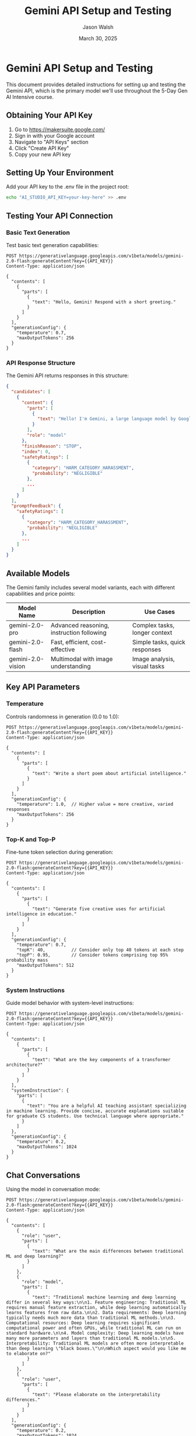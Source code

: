 #+TITLE: Gemini API Setup and Testing
#+AUTHOR: Jason Walsh
#+EMAIL: j@wal.sh
#+DATE: March 30, 2025
#+PROPERTY: header-args:restclient :results value code :exports both

* Gemini API Setup and Testing
:PROPERTIES:
:VISIBILITY: all
:END:

This document provides detailed instructions for setting up and testing the Gemini API, which is the primary model we'll use throughout the 5-Day Gen AI Intensive course.

** Obtaining Your API Key

1. Go to [[https://makersuite.google.com/]]
2. Sign in with your Google account
3. Navigate to "API Keys" section
4. Click "Create API Key"
5. Copy your new API key

** Setting Up Your Environment

Add your API key to the .env file in the project root:

#+begin_src sh
echo "AI_STUDIO_API_KEY=your-key-here" >> .env
#+end_src

** Testing Your API Connection

*** Basic Text Generation

Test basic text generation capabilities:

#+begin_src restclient
POST https://generativelanguage.googleapis.com/v1beta/models/gemini-2.0-flash:generateContent?key={{API_KEY}}
Content-Type: application/json

{
  "contents": [
    {
      "parts": [
        {
          "text": "Hello, Gemini! Respond with a short greeting."
        }
      ]
    }
  ],
  "generationConfig": {
    "temperature": 0.7,
    "maxOutputTokens": 256
  }
}
#+end_src

*** API Response Structure

The Gemini API returns responses in this structure:

#+begin_src json
{
  "candidates": [
    {
      "content": {
        "parts": [
          {
            "text": "Hello! I'm Gemini, a large language model by Google. How can I assist you today?"
          }
        ],
        "role": "model"
      },
      "finishReason": "STOP",
      "index": 0,
      "safetyRatings": [
        {
          "category": "HARM_CATEGORY_HARASSMENT",
          "probability": "NEGLIGIBLE"
        },
        ...
      ]
    }
  ],
  "promptFeedback": {
    "safetyRatings": [
      {
        "category": "HARM_CATEGORY_HARASSMENT",
        "probability": "NEGLIGIBLE"
      },
      ...
    ]
  }
}
#+end_src

** Available Models

The Gemini family includes several model variants, each with different capabilities and price points:

| Model Name            | Description                              | Use Cases                     |
|-----------------------+------------------------------------------+-------------------------------|
| gemini-2.0-pro        | Advanced reasoning, instruction following | Complex tasks, longer context |
| gemini-2.0-flash      | Fast, efficient, cost-effective          | Simple tasks, quick responses |
| gemini-2.0-vision     | Multimodal with image understanding      | Image analysis, visual tasks  |

** Key API Parameters

*** Temperature

Controls randomness in generation (0.0 to 1.0):

#+begin_src restclient
POST https://generativelanguage.googleapis.com/v1beta/models/gemini-2.0-flash:generateContent?key={{API_KEY}}
Content-Type: application/json

{
  "contents": [
    {
      "parts": [
        {
          "text": "Write a short poem about artificial intelligence."
        }
      ]
    }
  ],
  "generationConfig": {
    "temperature": 1.0,  // Higher value = more creative, varied responses
    "maxOutputTokens": 256
  }
}
#+end_src

*** Top-K and Top-P

Fine-tune token selection during generation:

#+begin_src restclient
POST https://generativelanguage.googleapis.com/v1beta/models/gemini-2.0-flash:generateContent?key={{API_KEY}}
Content-Type: application/json

{
  "contents": [
    {
      "parts": [
        {
          "text": "Generate five creative uses for artificial intelligence in education."
        }
      ]
    }
  ],
  "generationConfig": {
    "temperature": 0.7,
    "topK": 40,          // Consider only top 40 tokens at each step
    "topP": 0.95,        // Consider tokens comprising top 95% probability mass
    "maxOutputTokens": 512
  }
}
#+end_src

*** System Instructions

Guide model behavior with system-level instructions:

#+begin_src restclient
POST https://generativelanguage.googleapis.com/v1beta/models/gemini-2.0-flash:generateContent?key={{API_KEY}}
Content-Type: application/json

{
  "contents": [
    {
      "parts": [
        {
          "text": "What are the key components of a transformer architecture?"
        }
      ]
    }
  ],
  "systemInstruction": {
    "parts": [
      {
        "text": "You are a helpful AI teaching assistant specializing in machine learning. Provide concise, accurate explanations suitable for graduate CS students. Use technical language where appropriate."
      }
    ]
  },
  "generationConfig": {
    "temperature": 0.2,
    "maxOutputTokens": 1024
  }
}
#+end_src

** Chat Conversations

Using the model in conversation mode:

#+begin_src restclient
POST https://generativelanguage.googleapis.com/v1beta/models/gemini-2.0-flash:generateContent?key={{API_KEY}}
Content-Type: application/json

{
  "contents": [
    {
      "role": "user",
      "parts": [
        {
          "text": "What are the main differences between traditional ML and deep learning?"
        }
      ]
    },
    {
      "role": "model",
      "parts": [
        {
          "text": "Traditional machine learning and deep learning differ in several key ways:\n\n1. Feature engineering: Traditional ML requires manual feature extraction, while deep learning automatically learns features from raw data.\n\n2. Data requirements: Deep learning typically needs much more data than traditional ML methods.\n\n3. Computational resources: Deep learning requires significant computational power and often GPUs, while traditional ML can run on standard hardware.\n\n4. Model complexity: Deep learning models have many more parameters and layers than traditional ML models.\n\n5. Interpretability: Traditional ML models are often more interpretable than deep learning \"black boxes.\"\n\nWhich aspect would you like me to elaborate on?"
        }
      ]
    },
    {
      "role": "user",
      "parts": [
        {
          "text": "Please elaborate on the interpretability differences."
        }
      ]
    }
  ],
  "generationConfig": {
    "temperature": 0.2,
    "maxOutputTokens": 1024
  }
}
#+end_src

** Safety Settings

Control content filtering and safety thresholds:

#+begin_src restclient
POST https://generativelanguage.googleapis.com/v1beta/models/gemini-2.0-flash:generateContent?key={{API_KEY}}
Content-Type: application/json

{
  "contents": [
    {
      "parts": [
        {
          "text": "What are the ethical considerations when deploying AI systems?"
        }
      ]
    }
  ],
  "safetySettings": [
    {
      "category": "HARM_CATEGORY_HARASSMENT",
      "threshold": "BLOCK_MEDIUM_AND_ABOVE"
    },
    {
      "category": "HARM_CATEGORY_HATE_SPEECH",
      "threshold": "BLOCK_MEDIUM_AND_ABOVE"
    },
    {
      "category": "HARM_CATEGORY_SEXUALLY_EXPLICIT",
      "threshold": "BLOCK_MEDIUM_AND_ABOVE"
    },
    {
      "category": "HARM_CATEGORY_DANGEROUS_CONTENT",
      "threshold": "BLOCK_MEDIUM_AND_ABOVE"
    }
  ],
  "generationConfig": {
    "temperature": 0.4,
    "maxOutputTokens": 1024
  }
}
#+end_src

** API Quotas and Limits

Be aware of these limits when using the Gemini API:

- Daily quota limits depend on your account type
- Rate limits: 60 requests per minute (may vary)
- Token limits: 
  - Max input tokens: ~30,000 (varies by model)
  - Max output tokens: Configurable, up to model maximum

** Troubleshooting Common Issues

*** 400 Bad Request
- Check JSON formatting
- Verify parameter values are within acceptable ranges

*** 401 Unauthorized
- API key is missing or invalid
- Check that your key is correctly set in the request

*** 403 Forbidden
- API key doesn't have permission for the requested model
- Request may have triggered safety filters

*** 429 Too Many Requests
- You've exceeded rate limits
- Implement exponential backoff and retry logic

*** 500/503 Server Errors
- Temporary service issues
- Wait and retry with backoff

** Next Steps

Once your API is working properly:
1. Complete Day 1 exercises using the Gemini client
2. Experiment with different parameter settings
3. Try both Flash and Pro models for comparison
4. Prepare for Day 2's deep dive into prompt engineering